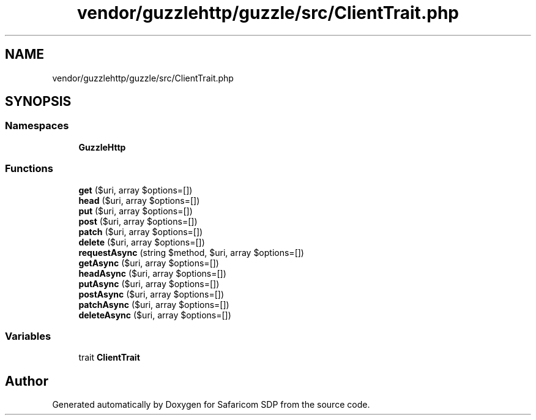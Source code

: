 .TH "vendor/guzzlehttp/guzzle/src/ClientTrait.php" 3 "Sat Sep 26 2020" "Safaricom SDP" \" -*- nroff -*-
.ad l
.nh
.SH NAME
vendor/guzzlehttp/guzzle/src/ClientTrait.php
.SH SYNOPSIS
.br
.PP
.SS "Namespaces"

.in +1c
.ti -1c
.RI " \fBGuzzleHttp\fP"
.br
.in -1c
.SS "Functions"

.in +1c
.ti -1c
.RI "\fBget\fP ($uri, array $options=[])"
.br
.ti -1c
.RI "\fBhead\fP ($uri, array $options=[])"
.br
.ti -1c
.RI "\fBput\fP ($uri, array $options=[])"
.br
.ti -1c
.RI "\fBpost\fP ($uri, array $options=[])"
.br
.ti -1c
.RI "\fBpatch\fP ($uri, array $options=[])"
.br
.ti -1c
.RI "\fBdelete\fP ($uri, array $options=[])"
.br
.ti -1c
.RI "\fBrequestAsync\fP (string $method, $uri, array $options=[])"
.br
.ti -1c
.RI "\fBgetAsync\fP ($uri, array $options=[])"
.br
.ti -1c
.RI "\fBheadAsync\fP ($uri, array $options=[])"
.br
.ti -1c
.RI "\fBputAsync\fP ($uri, array $options=[])"
.br
.ti -1c
.RI "\fBpostAsync\fP ($uri, array $options=[])"
.br
.ti -1c
.RI "\fBpatchAsync\fP ($uri, array $options=[])"
.br
.ti -1c
.RI "\fBdeleteAsync\fP ($uri, array $options=[])"
.br
.in -1c
.SS "Variables"

.in +1c
.ti -1c
.RI "trait \fBClientTrait\fP"
.br
.in -1c
.SH "Author"
.PP 
Generated automatically by Doxygen for Safaricom SDP from the source code\&.
